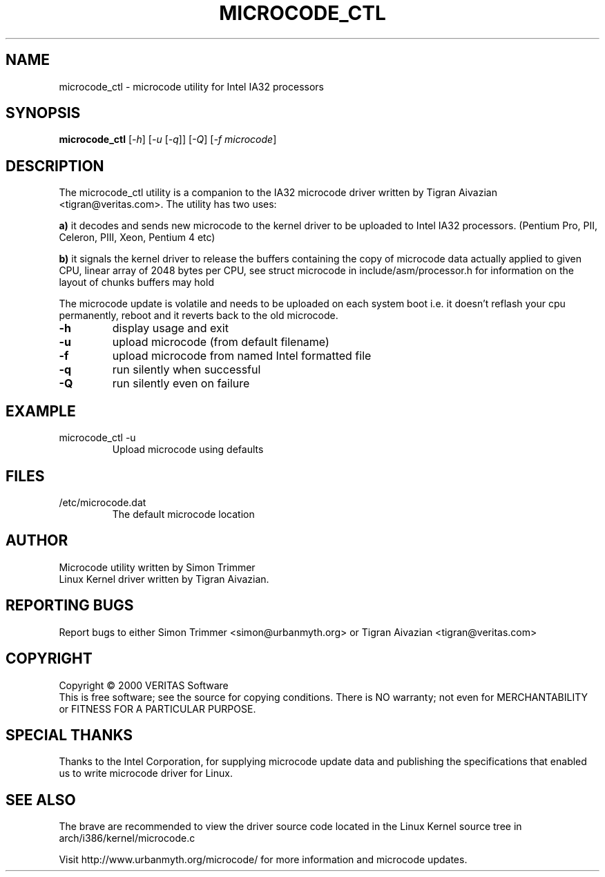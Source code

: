 .\" this is a comment`
.TH MICROCODE_CTL "8" "19 January 2006" "microcode_ctl"
.SH NAME
microcode_ctl \- microcode utility for Intel IA32 processors
.SH SYNOPSIS
.B microcode_ctl
[\fI\-h\fR] [\fI\-u\fR [\fI\-q\fR]] [\fI\-Q\fR] [\fI\-f microcode\fR]
.br
.SH DESCRIPTION
." Add any additional description here
.PP
The microcode_ctl utility is a companion to the IA32 microcode driver written
by Tigran Aivazian <tigran@veritas.com>. The utility has two uses:
.br
.PP
\fBa)\fR it decodes and sends new microcode to the kernel driver to be
uploaded to Intel IA32 processors. (Pentium Pro, PII, Celeron, PIII,
Xeon, Pentium 4 etc)
.PP
\fBb)\fR it signals the kernel driver to release the buffers containing the
copy of microcode data actually applied to given CPU, linear array of 2048
bytes per CPU, see struct microcode in include/asm/processor.h for
information on the layout of chunks buffers may hold
.br
.PP
The microcode update is volatile and needs to be uploaded on each system
boot i.e. it doesn't reflash your cpu permanently, reboot and it reverts
back to the old microcode.
.br
.TP
\fB\-h\fR
display usage and exit
.TP
\fB\-u\fR
upload microcode (from default filename)
.TP
\fB\-f\fR
upload microcode from named Intel formatted file
.TP
\fB\-q\fR
run silently when successful
.TP
\fB\-Q\fR
run silently even on failure
.PD
.SH EXAMPLE
.TP
microcode_ctl -u
Upload microcode using defaults
.SH FILES
.TP
/etc/microcode.dat
The default microcode location
.PD
.SH AUTHOR
Microcode utility written by Simon Trimmer
.br
Linux Kernel driver written by Tigran Aivazian.
.SH "REPORTING BUGS"
Report bugs to either Simon Trimmer <simon@urbanmyth.org> or
Tigran Aivazian <tigran@veritas.com>
.SH COPYRIGHT
Copyright \(co 2000 VERITAS Software
.br
This is free software; see the source for copying conditions.  There is NO
warranty; not even for MERCHANTABILITY or FITNESS FOR A PARTICULAR PURPOSE.
.SH "SPECIAL THANKS"
Thanks to the Intel Corporation, for supplying microcode update data and
publishing the specifications that enabled us to write microcode driver for
Linux.
.br 
.SH "SEE ALSO"
The brave are recommended to view the driver source code located in the
Linux Kernel source tree in arch/i386/kernel/microcode.c
.PP
Visit http://www.urbanmyth.org/microcode/ for more information
and microcode updates.
